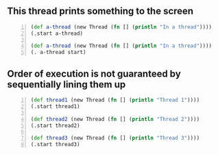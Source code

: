 ** This thread prints something to the screen
#+BEGIN_SRC clojure -n :i clj :async :results verbatim code
  (def a-thread (new Thread (fn [] (println "In a thread"))))
  (.start a-thread)

  (def a-thread (new Thread (fn [] (println "In a thread"))))
  (. a-thread start)
#+END_SRC

#+RESULTS:
#+begin_src clojure
In a thread
In a thread
#+end_src

** Order of execution is not guaranteed by sequentially lining them up
#+BEGIN_SRC clojure -n :i clj :async :results verbatim code
  (def thread1 (new Thread (fn [] (println "Thread 1")))) 
  (.start thread1) 
   
  (def thread2 (new Thread (fn [] (println "Thread 2")))) 
  (.start thread2) 
   
  (def thread3 (new Thread (fn [] (println "Thread 3")))) 
  (.start thread3)
#+END_SRC

#+RESULTS:
#+begin_src clojure
Thread 1
Thread 2
Thread 3
#+end_src
